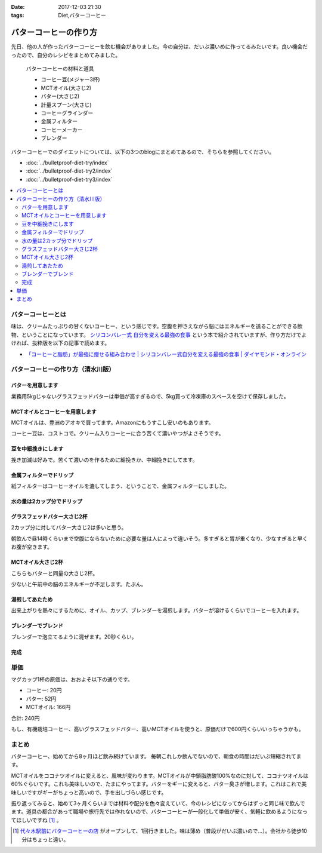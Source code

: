 :date: 2017-12-03 21:30
:tags: Diet,バターコーヒー

=======================
バターコーヒーの作り方
=======================

先日、他の人が作ったバターコーヒーを飲む機会がありました。今の自分は、だいぶ濃いめに作ってるみたいです。良い機会だったので、自分のレシピをまとめてみました。

.. figure:: butter-coffee-set.*
   :width: 80%

   バターコーヒーの材料と道具

   * コーヒー豆(メジャー3杯)
   * MCTオイル(大さじ2)
   * バター(大さじ2)
   * 計量スプーン(大さじ)
   * コーヒーグラインダー
   * 金属フィルター
   * コーヒーメーカー
   * ブレンダー

バターコーヒーでのダイエットについては、以下の3つのblogにまとめてあるので、そちらを参照してください。

* :doc:`../bulletproof-diet-try/index`
* :doc:`../bulletproof-diet-try2/index`
* :doc:`../bulletproof-diet-try3/index`


.. contents::
   :local:


バターコーヒーとは
==================

味は、クリームたっぷりの甘くないコーヒー、という感じです。空腹を押さえながら脳にはエネルギーを送ることができる飲物、ということになっています。 `シリコンバレー式 自分を変える最強の食事`_ という本で紹介されていますが、作り方だけでよければ、抜粋版を以下の記事で読めます。

- `「コーヒーと脂肪」が最強に痩せる組み合わせ | シリコンバレー式自分を変える最強の食事 | ダイヤモンド・オンライン`_ 


.. _シリコンバレー式 自分を変える最強の食事: http://amzn.to/2qkPXec
.. _「コーヒーと脂肪」が最強に痩せる組み合わせ | シリコンバレー式自分を変える最強の食事 | ダイヤモンド・オンライン: http://diamond.jp/articles/-/78172


バターコーヒーの作り方（清水川版）
===================================


バターを用意します
--------------------

.. raw:: html

   <a data-flickr-embed="true" data-footer="true"  href="https://www.flickr.com/photos/shimizukawa/38079093014/in/album-72157690436625785/" title="フォンテラ社グラスフェッドバター 業務用5kg"><img src="https://farm5.staticflickr.com/4529/38079093014_47a9ed62b4_z.jpg" width="640" height="360" alt="フォンテラ社グラスフェッドバター 業務用5kg"></a><script async src="//embedr.flickr.com/assets/client-code.js" charset="utf-8"></script>

業務用5kgじゃないグラスフェッドバターは単価が高すぎるので、5kg買って冷凍庫のスペースを空けて保存しました。


MCTオイルとコーヒーを用意します
--------------------------------

.. raw:: html

   <a data-flickr-embed="true" data-footer="true"  href="https://www.flickr.com/photos/shimizukawa/24921972648/in/album-72157690436625785/" title="バターコーヒーの材料と道具"><img src="https://farm5.staticflickr.com/4576/24921972648_f08cfb07fc_z.jpg" width="640" height="360" alt="バターコーヒーの材料と道具"></a><script async src="//embedr.flickr.com/assets/client-code.js" charset="utf-8"></script>

MCTオイルは、豊洲のアオキで買ってます。Amazonにもうすこし安いのもあります。

コーヒー豆は、コストコで。クリーム入りコーヒーに合う苦くて濃いやつがよさそうです。


豆を中細挽きにします
---------------------

.. raw:: html

   <a data-flickr-embed="true" data-footer="true"  href="https://www.flickr.com/photos/shimizukawa/38078925024/in/album-72157690436625785/" title="コーヒー豆を挽く"><img src="https://farm5.staticflickr.com/4554/38078925024_b8ee2813ac_z.jpg" width="640" height="360" alt="コーヒー豆を挽く"></a><script async src="//embedr.flickr.com/assets/client-code.js" charset="utf-8"></script>

挽き加減は好みで。苦くて濃いのを作るために細挽きか、中細挽きにしてます。


金属フィルターでドリップ
------------------------

.. raw:: html

   <a data-flickr-embed="true" data-footer="true"  href="https://www.flickr.com/photos/shimizukawa/38078924064/in/album-72157690436625785/" title="金属フィルター"><img src="https://farm5.staticflickr.com/4555/38078924064_b8c8f44328_z.jpg" width="640" height="360" alt="金属フィルター"></a><script async src="//embedr.flickr.com/assets/client-code.js" charset="utf-8"></script>


紙フィルターはコーヒーオイルを漉してしまう、ということで、金属フィルターにしました。


水の量は2カップ分でドリップ
----------------------------

.. raw:: html

   <a data-flickr-embed="true" data-footer="true"  href="https://www.flickr.com/photos/shimizukawa/24921970998/in/album-72157690436625785/" title="コーヒーメーカーで2カップ分淹れる"><img src="https://farm5.staticflickr.com/4558/24921970998_c490bcd95b_z.jpg" width="640" height="360" alt="コーヒーメーカーで2カップ分淹れる"></a><script async src="//embedr.flickr.com/assets/client-code.js" charset="utf-8"></script>


グラスフェッドバター大さじ2杯
------------------------------

.. raw:: html

   <a data-flickr-embed="true" data-footer="true"  href="https://www.flickr.com/photos/shimizukawa/38078923584/in/album-72157690436625785/" title="バター大さじ2杯"><img src="https://farm5.staticflickr.com/4528/38078923584_2908e9a985_z.jpg" width="640" height="360" alt="バター大さじ2杯"></a><script async src="//embedr.flickr.com/assets/client-code.js" charset="utf-8"></script>

2カップ分に対してバター大さじ2は多いと思う。

朝飲んで昼14時くらいまで空腹にならないために必要な量は人によって違いそう。多すぎると胃が重くなり、少なすぎると早くお腹が空きます。


MCTオイル大さじ2杯
-------------------

.. raw:: html

   <a data-flickr-embed="true" data-footer="true"  href="https://www.flickr.com/photos/shimizukawa/38078920184/in/album-72157690436625785/" title="MCTオイル 大さじ2杯"><img src="https://farm5.staticflickr.com/4518/38078920184_3b80a378d9_z.jpg" width="640" height="360" alt="MCTオイル 大さじ2杯"></a><script async src="//embedr.flickr.com/assets/client-code.js" charset="utf-8"></script>

こちらもバターと同量の大さじ2杯。

少ないと午前中の脳のエネルギーが不足します。たぶん。

湯煎してあたため
-------------------

.. raw:: html

   <a data-flickr-embed="true" data-footer="true"  href="https://www.flickr.com/photos/shimizukawa/24921970328/in/album-72157690436625785/" title="オイルの湯煎とカップ温め"><img src="https://farm5.staticflickr.com/4540/24921970328_124c9e0cbb_z.jpg" width="640" height="360" alt="オイルの湯煎とカップ温め"></a><script async src="//embedr.flickr.com/assets/client-code.js" charset="utf-8"></script>

出来上がりを熱々にするために、オイル、カップ、ブレンダーを湯煎します。バターが溶けるくらいでコーヒーを入れます。

ブレンダーでブレンド
--------------------

.. raw:: html

   <a data-flickr-embed="true" data-footer="true"  href="https://www.flickr.com/photos/shimizukawa/24921968948/in/album-72157690436625785/" title="湯煎したバターにコーヒーを注ぐ"><img src="https://farm5.staticflickr.com/4585/24921968948_42d604bd29_z.jpg" width="640" height="360" alt="湯煎したバターにコーヒーを注ぐ"></a><script async src="//embedr.flickr.com/assets/client-code.js" charset="utf-8"></script>

   <a data-flickr-embed="true" data-footer="true"  href="https://www.flickr.com/photos/shimizukawa/38078921944/in/album-72157690436625785/" title="ブレンディング"><img src="https://farm5.staticflickr.com/4561/38078921944_5f0d24a618_z.jpg" width="640" height="360" alt="ブレンディング"></a><script async src="//embedr.flickr.com/assets/client-code.js" charset="utf-8"></script>


ブレンダーで泡立てるように混ぜます。20秒くらい。


完成
-----

.. raw:: html

   <a data-flickr-embed="true" data-footer="true"  href="https://www.flickr.com/photos/shimizukawa/38078921284/in/album-72157690436625785/" title="カップにバターコーヒーを注ぐ"><img src="https://farm5.staticflickr.com/4579/38078921284_48f7e13b8a_z.jpg" width="640" height="360" alt="カップにバターコーヒーを注ぐ"></a><script async src="//embedr.flickr.com/assets/client-code.js" charset="utf-8"></script>

   <a data-flickr-embed="true" data-footer="true"  href="https://www.flickr.com/photos/shimizukawa/24921967548/in/album-72157690436625785/" title="バターコーヒー完成！"><img src="https://farm5.staticflickr.com/4582/24921967548_8c7443b0de_z.jpg" width="640" height="360" alt="バターコーヒー完成！"></a><script async src="//embedr.flickr.com/assets/client-code.js" charset="utf-8"></script>


単価
======

マグカップ1杯の原価は、おおよそ以下の通りです。

* コーヒー: 20円
* バター: 52円
* MCTオイル: 166円

合計: 240円

もし、有機栽培コーヒー、高いグラスフェッドバター、高いMCTオイルを使うと、原価だけで600円くらいいっちゃうかも。

まとめ
========

バターコーヒー、始めてから8ヶ月ほど飲み続けています。
毎朝これしか飲んでないので、朝食の時間はだいぶ短縮されてます。

MCTオイルをココナツオイルに変えると、風味が変わります。MCTオイルが中鎖脂肪酸100%なのに対して、ココナツオイルは60%ぐらいです。これも美味しいので、たまにやってます。バターをギーに変えると、バター臭さが増します。これはこれで美味しいですがギーがちょっと高いので、手を出しづらい感じです。

振り返ってみると、始めて3ヶ月くらいまでは材料や配分を色々変えていて、今のレシピになってからはずっと同じ味で飲んでます。道具の都合があって職場や旅行先では作れないので、バターコーヒーが一般化して単価が安く、気軽に飲めるようになってほしいですね [#yoyogi-coffee]_ 。


.. [#yoyogi-coffee] `代々木駅前にバターコーヒーの店 <http://www.buttercoffee.shop/>`_ がオープンして、1回行きました。味は薄め（普段がだいぶ濃いので...）。会社から徒歩10分はちょっと遠い。

.. raw:: html

   <a data-flickr-embed="true" data-header="true" data-footer="true"  href="https://www.flickr.com/gp/shimizukawa/h3dGpx" title="2017/12/03 バターコーヒー作り"><img src="https://farm5.staticflickr.com/4520/24921972358_b521286063_z.jpg" width="640" height="360" alt="2017/12/03 バターコーヒー作り"></a><script async src="//embedr.flickr.com/assets/client-code.js" charset="utf-8"></script>

